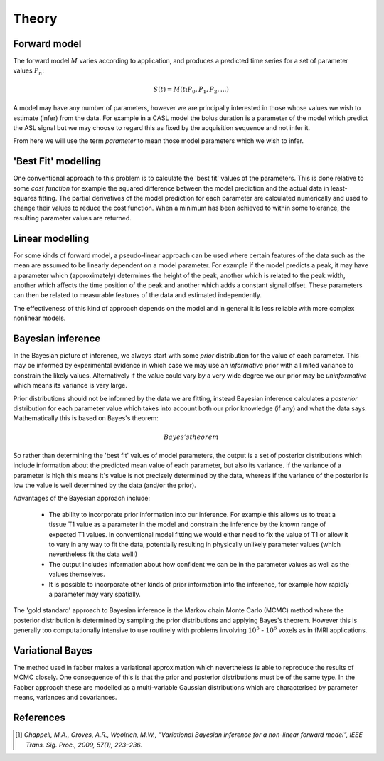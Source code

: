 Theory
======

Forward model
-------------

The forward model :math:`M` varies according to application, and produces a predicted time series
for a set of parameter values :math:`P_n`:

.. math::

    S(t) = M(t; P_0, P_1, P_2, ...)

A model may have any number of parameters, however we are principally interested in those whose
values we wish to estimate (infer) from the data. For example in a CASL model the bolus duration 
is a parameter of the model which predict the ASL signal but we may choose to regard this as fixed
by the acquisition sequence and not infer it. 

From here we will use the term *parameter* to mean those model parameters which we wish to infer.

'Best Fit' modelling
--------------------

One conventional approach to this problem is to calculate the 'best fit' values of the parameters.
This is done relative to some *cost function* for example the squared difference between the 
model prediction and the actual data in least-squares fitting. The partial derivatives of the
model prediction for each parameter are calculated numerically and used to change their values
to reduce the cost function. When a minimum has been achieved to within some tolerance, the
resulting parameter values are returned.

Linear modelling
----------------

For some kinds of forward model, a pseudo-linear approach can be used where certain features of the
data such as the mean are assumed to be linearly dependent on a model parameter. For example if the
model predicts a peak, it may have a parameter which (approximately) determines the height of the peak,
another which is related to the peak width, another which affects the time position of the peak
and another which adds a constant signal offset. These parameters can then be related to
measurable features of the data and estimated independently.

The effectiveness of this kind of approach depends on the model and in general it is less reliable
with more complex nonlinear models.

Bayesian inference
------------------

In the Bayesian picture of inference, we always start with some *prior* distribution for 
the value of each parameter. This may be informed by experimental evidence in which case
we may use an *informative* prior with a limited variance to constrain the likely values.
Alternatively if the value could vary by a very wide degree we our prior may be *uninformative*
which means its variance is very large.

Prior distributions should not be informed by the data we are fitting, instead Bayesian inference
calculates a *posterior* distribution for each parameter value which takes into account both
our prior knowledge (if any) and what the data says. Mathematically this is based on Bayes's theorem:

.. math::

    Bayes's theorem

So rather than determining the 'best fit' values of model parameters, the output is a
set of posterior distributions which include information
about the predicted mean value of each parameter, but also its variance. If the variance of 
a parameter is high this means it's value is not precisely determined by the data, whereas
if the variance of the posterior is low the value is well determined by the data (and/or the
prior).

Advantages of the Bayesian approach include:

 - The ability to incorporate prior information into our inference. For example this allows
   us to treat a tissue T1 value as a parameter in the model and constrain the inference by
   the known range of expected T1 values. In conventional model fitting we would either need
   to fix the value of T1 or allow it to vary in any way to fit the data, potentially 
   resulting in physically unlikely parameter values (which nevertheless fit the data well!)

 - The output includes information about how confident we can be in the parameter values 
   as well as the values themselves.

 - It is possible to incorporate other kinds of prior information into the inference, for
   example how rapidly a parameter may vary spatially.

The 'gold standard' approach to Bayesian inference is the Markov chain Monte Carlo (MCMC)
method where the posterior distribution is determined by sampling the prior distributions
and applying Bayes's theorem. However this is generally too computationally intensive to 
use routinely with problems involving :math:`10^5` - :math:`10^6` voxels as in
fMRI applications.

Variational Bayes
-----------------

The method used in fabber makes a variational approximation which nevertheless is able
to reproduce the results of MCMC closely. One consequence of this is that the prior and
posterior distributions must be of the same type. In the Fabber approach these are
modelled as a multi-variable Gaussian distributions which are characterised by parameter
means, variances and covariances.

References
----------

.. [1] *Chappell, M.A., Groves, A.R., Woolrich, M.W., "Variational Bayesian
   inference for a non-linear forward model", IEEE Trans. Sig. Proc., 2009,
   57(1), 223–236.*
